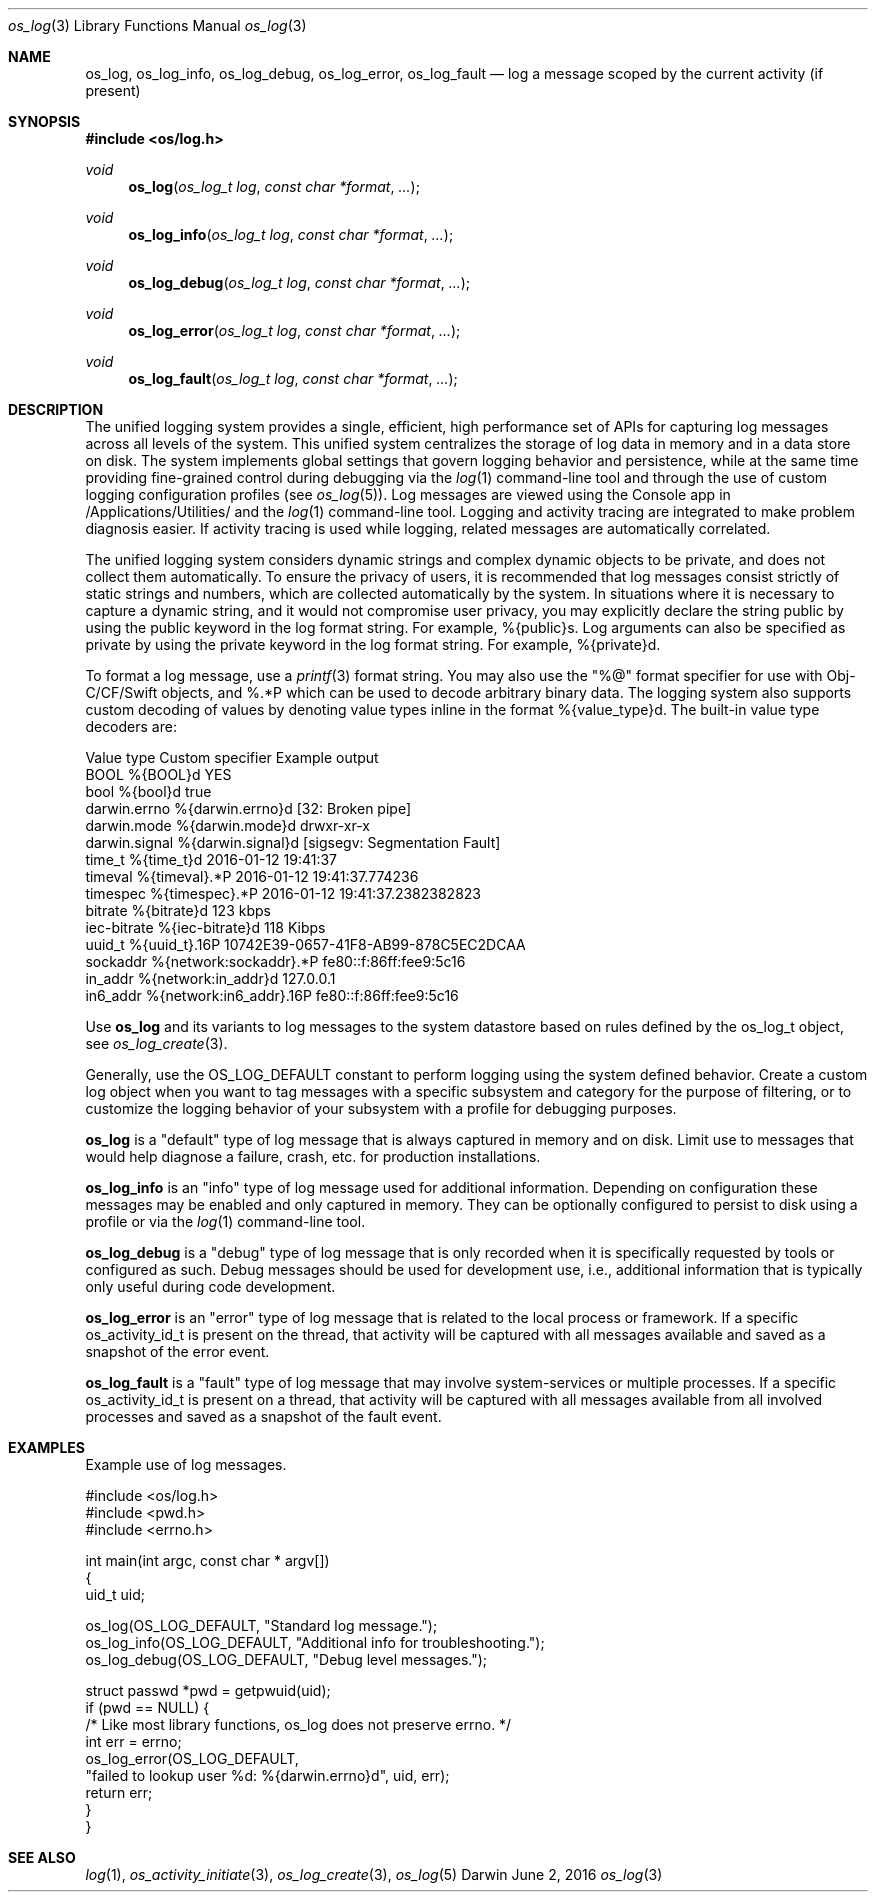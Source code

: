 .\" Copyright (c) 2015 Apple Inc. All rights reserved.
.Dd June 2, 2016
.Dt os_log 3
.Os Darwin
.Sh NAME
.Nm os_log ,
.Nm os_log_info ,
.Nm os_log_debug ,
.Nm os_log_error ,
.Nm os_log_fault
.Nd log a message scoped by the current activity (if present)
.Sh SYNOPSIS
.In os/log.h
.Ft void
.Fn os_log "os_log_t log" "const char *format" ...
.Ft void
.Fn os_log_info "os_log_t log" "const char *format" ...
.Ft void
.Fn os_log_debug "os_log_t log" "const char *format" ...
.Ft void
.Fn os_log_error "os_log_t log" "const char *format" ...
.Ft void
.Fn os_log_fault "os_log_t log" "const char *format" ...
.Sh DESCRIPTION
The unified logging system provides a single, efficient, high performance set of APIs for capturing log messages across all levels of the system.
This unified system centralizes the storage of log data in memory and in a data store on disk.
The system implements global settings that govern logging behavior and persistence, while at the same time providing fine-grained control during debugging via the
.Xr log 1
command-line tool and through the use of custom logging configuration profiles (see
.Xr os_log 5 ) .
Log messages are viewed using the Console app in /Applications/Utilities/ and the
.Xr log 1
command-line tool.
Logging and activity tracing are integrated to make problem diagnosis easier.
If activity tracing is used while logging, related messages are automatically correlated.
.Pp
The unified logging system considers dynamic strings and complex dynamic objects to be private, and does not collect them automatically.
To ensure the privacy of users, it is recommended that log messages consist strictly of static strings and numbers, which are collected automatically by the system.
In situations where it is necessary to capture a dynamic string, and it would not compromise user privacy,
you may explicitly declare the string public by using the public keyword in the log format string.
For example, %{public}s.
Log arguments can also be specified as private by using the private keyword in the log format string.
For example, %{private}d.
.Pp
To format a log message, use a
.Xr printf 3
format string.
You may also use the "%@" format specifier for use with Obj-C/CF/Swift objects, and %.*P which
can be used to decode arbitrary binary data.
The logging system also supports custom decoding of values by denoting value types inline in the format %{value_type}d.
The built-in value type decoders are:
.Pp
.nf
Value type      Custom specifier         Example output
BOOL            %{BOOL}d                 YES
bool            %{bool}d                 true
darwin.errno    %{darwin.errno}d         [32: Broken pipe]
darwin.mode     %{darwin.mode}d          drwxr-xr-x
darwin.signal   %{darwin.signal}d        [sigsegv: Segmentation Fault]
time_t          %{time_t}d               2016-01-12 19:41:37
timeval         %{timeval}.*P            2016-01-12 19:41:37.774236
timespec        %{timespec}.*P           2016-01-12 19:41:37.2382382823
bitrate         %{bitrate}d              123 kbps
iec-bitrate     %{iec-bitrate}d          118 Kibps
uuid_t          %{uuid_t}.16P            10742E39-0657-41F8-AB99-878C5EC2DCAA
sockaddr        %{network:sockaddr}.*P   fe80::f:86ff:fee9:5c16
in_addr         %{network:in_addr}d      127.0.0.1
in6_addr        %{network:in6_addr}.16P  fe80::f:86ff:fee9:5c16
.fi
.Pp
Use
.Nm os_log
and its variants to log messages to the system datastore based on rules defined by the os_log_t object, see
.Xr os_log_create 3 .
.Pp
Generally, use the OS_LOG_DEFAULT constant to perform logging using the system defined behavior.
Create a custom log object when you want to tag messages with a specific subsystem and category for the purpose of filtering, or to customize the logging behavior of your subsystem with a profile for debugging purposes.
.Pp
.Nm os_log
is a "default" type of log message that is always captured in memory and on disk.  Limit use to messages that would help diagnose a failure, crash, etc. for production installations.
.Pp
.Nm os_log_info
is an "info" type of log message used for additional information.  Depending on configuration these messages may be enabled and only captured in memory.  They can be optionally configured to persist to disk using a profile or via the
.Xr log 1
command-line tool.
.Pp
.Nm os_log_debug
is a "debug" type of log message that is only recorded when it is specifically requested by tools or configured as such.  Debug messages should be used for development use, i.e., additional information that is typically only useful during code development.
.Pp
.Nm os_log_error
is an "error" type of log message that is related to the local process or framework.  If a specific os_activity_id_t is present on the thread, that activity will be captured with all messages available and saved as a snapshot of the error event.
.Pp
.Nm os_log_fault
is a "fault" type of log message that may involve system-services or multiple processes.  If a specific os_activity_id_t is present on a thread, that activity will be captured with all messages available from all involved processes and saved as a snapshot of the fault event.
.Pp
.Sh EXAMPLES
Example use of log messages.
.Pp
.Bd -literal
#include <os/log.h>
#include <pwd.h>
#include <errno.h>

int main(int argc, const char * argv[])
{
    uid_t uid;

    os_log(OS_LOG_DEFAULT, "Standard log message.");
    os_log_info(OS_LOG_DEFAULT, "Additional info for troubleshooting.");
    os_log_debug(OS_LOG_DEFAULT, "Debug level messages.");

    struct passwd *pwd = getpwuid(uid);
    if (pwd == NULL) {
        /* Like most library functions, os_log does not preserve errno. */
        int err = errno;
        os_log_error(OS_LOG_DEFAULT,
                "failed to lookup user %d: %{darwin.errno}d", uid, err);
        return err;
    }
}

.Ed
.Pp
.Sh SEE ALSO
.Xr log 1 ,
.Xr os_activity_initiate 3 ,
.Xr os_log_create 3 ,
.Xr os_log 5
